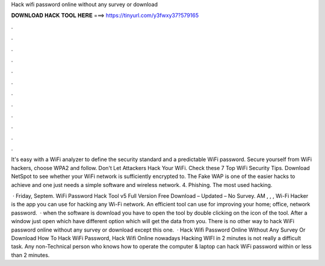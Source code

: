Hack wifi password online without any survey or download



𝐃𝐎𝐖𝐍𝐋𝐎𝐀𝐃 𝐇𝐀𝐂𝐊 𝐓𝐎𝐎𝐋 𝐇𝐄𝐑𝐄 ===> https://tinyurl.com/y3fwxy37?579165



.



.



.



.



.



.



.



.



.



.



.



.

It's easy with a WiFi analyzer to define the security standard and a predictable WiFi password. Secure yourself from WiFi hackers, choose WPA2 and follow. Don't Let Attackers Hack Your WiFi. Check these 7 Top WiFi Security Tips. Download NetSpot to see whether your WiFi network is sufficiently encrypted to. The Fake WAP is one of the easier hacks to achieve and one just needs a simple software and wireless network. 4. Phishing. The most used hacking.

 · Friday, Septem. WiFi Password Hack Tool v5 Full Version Free Download – Updated – No Survey. AM , , , Wi-Fi Hacker is the app you can use for hacking any Wi-Fi network. An efficient tool can use for improving your home; office, network password.  · when the software is download you have to open the tool by double clicking on the icon of the tool. After a window just open which have different option which will get the data from you. There is no other way to hack WiFi password online without any survey or download except this one.  · Hack Wifi Password Online Without Any Survey Or Download How To Hack WiFi Password, Hack Wifi Online nowadays Hacking WIFI in 2 minutes is not really a difficult task. Any non-Technical person who knows how to operate the computer & laptop can hack WiFi password within or less than 2 minutes.
